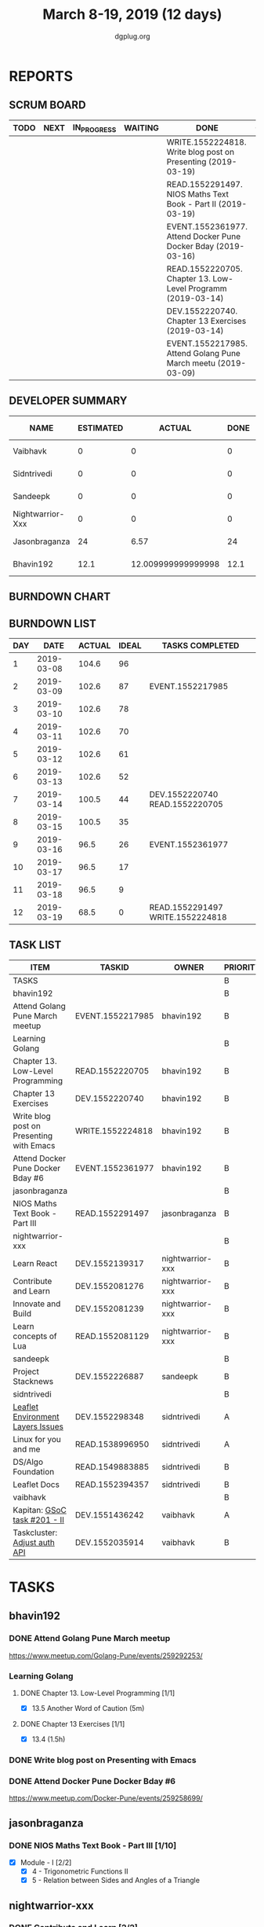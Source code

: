 #+TITLE: March 8-19, 2019 (12 days)
#+AUTHOR: dgplug.org
#+EMAIL: users@lists.dgplug.org
#+PROPERTY: Effort_ALL 0 0:05 0:10 0:30 1:00 2:00 3:00 4:00
#+COLUMNS: %35ITEM %TASKID %OWNER %3PRIORITY %TODO %5ESTIMATED{+} %3ACTUAL{+}
* REPORTS
** SCRUM BOARD
#+BEGIN: block-update-board
| TODO | NEXT | IN_PROGRESS | WAITING | DONE                                                          | CANCELED |
|------+------+-------------+---------+---------------------------------------------------------------+----------|
|      |      |             |         | WRITE.1552224818. Write blog post on Presenting  (2019-03-19) |          |
|      |      |             |         | READ.1552291497. NIOS Maths Text Book - Part II (2019-03-19)  |          |
|      |      |             |         | EVENT.1552361977. Attend Docker Pune Docker Bday (2019-03-16) |          |
|      |      |             |         | READ.1552220705. Chapter 13. Low-Level Programm (2019-03-14)  |          |
|      |      |             |         | DEV.1552220740. Chapter 13 Exercises (2019-03-14)             |          |
|      |      |             |         | EVENT.1552217985. Attend Golang Pune March meetu (2019-03-09) |          |
#+END:
** DEVELOPER SUMMARY
#+BEGIN: block-update-summary
| NAME             | ESTIMATED |             ACTUAL | DONE | REMAINING | PENCILS DOWN | PROGRESS   |
|------------------+-----------+--------------------+------+-----------+--------------+------------|
| Vaibhavk         |         0 |                  0 |    0 |         0 |   2019-03-21 | ---------- |
| Sidntrivedi      |         0 |                  0 |    0 |         0 |   2019-03-21 | ---------- |
| Sandeepk         |         0 |                  0 |    0 |         0 |   2019-03-21 | ---------- |
| Nightwarrior-Xxx |         0 |                  0 |    0 |         0 |   2019-03-21 | ---------- |
| Jasonbraganza    |        24 |               6.57 |   24 |         0 |   2019-03-21 | ########## |
| Bhavin192        |      12.1 | 12.009999999999998 | 12.1 |         0 |   2019-03-21 | ########## |
#+END:
** BURNDOWN CHART
#+BEGIN: block-update-graph

#+END:
** BURNDOWN LIST
#+PLOT: title:"Burndown" ind:1 deps:(3 4) set:"term dumb" set:"xtics scale 0.5" set:"ytics scale 0.5" file:"burndown.plt" set:"xrange [0:12]"
#+BEGIN: block-update-burndown
| DAY |       DATE | ACTUAL | IDEAL | TASKS COMPLETED                  |
|-----+------------+--------+-------+----------------------------------|
|   1 | 2019-03-08 |  104.6 |    96 |                                  |
|   2 | 2019-03-09 |  102.6 |    87 | EVENT.1552217985                 |
|   3 | 2019-03-10 |  102.6 |    78 |                                  |
|   4 | 2019-03-11 |  102.6 |    70 |                                  |
|   5 | 2019-03-12 |  102.6 |    61 |                                  |
|   6 | 2019-03-13 |  102.6 |    52 |                                  |
|   7 | 2019-03-14 |  100.5 |    44 | DEV.1552220740 READ.1552220705   |
|   8 | 2019-03-15 |  100.5 |    35 |                                  |
|   9 | 2019-03-16 |   96.5 |    26 | EVENT.1552361977                 |
|  10 | 2019-03-17 |   96.5 |    17 |                                  |
|  11 | 2019-03-18 |   96.5 |     9 |                                  |
|  12 | 2019-03-19 |   68.5 |     0 | READ.1552291497 WRITE.1552224818 |
#+END:
** TASK LIST
#+BEGIN: columnview :hlines 2 :maxlevel 5 :id "TASKS"
| ITEM                                     | TASKID           | OWNER            | PRIORITY | TODO | ESTIMATED |             ACTUAL |
|------------------------------------------+------------------+------------------+----------+------+-----------+--------------------|
| TASKS                                    |                  |                  | B        |      |     104.6 |              18.58 |
|------------------------------------------+------------------+------------------+----------+------+-----------+--------------------|
| bhavin192                                |                  |                  | B        |      |      12.1 | 12.009999999999998 |
| Attend Golang Pune March meetup          | EVENT.1552217985 | bhavin192        | B        | DONE |         2 |               2.13 |
| Learning Golang                          |                  |                  | B        |      |       2.1 | 2.3499999999999996 |
| Chapter 13. Low-Level Programming        | READ.1552220705  | bhavin192        | B        | DONE |       0.1 |               0.05 |
| Chapter 13 Exercises                     | DEV.1552220740   | bhavin192        | B        | DONE |         2 |               2.30 |
| Write blog post on Presenting with Emacs | WRITE.1552224818 | bhavin192        | B        | DONE |         4 |               3.58 |
| Attend Docker Pune Docker Bday #6        | EVENT.1552361977 | bhavin192        | B        | DONE |         4 |               3.95 |
|------------------------------------------+------------------+------------------+----------+------+-----------+--------------------|
| jasonbraganza                            |                  |                  | B        |      |        24 |               6.57 |
| NIOS Maths Text Book - Part III          | READ.1552291497  | jasonbraganza    | B        | DONE |        24 |               6.57 |
|------------------------------------------+------------------+------------------+----------+------+-----------+--------------------|
| nightwarrior-xxx                         |                  |                  | B        |      |        30 |                    |
| Learn React                              | DEV.1552139317   | nightwarrior-xxx | B        |      |         6 |                    |
| Contribute and Learn                     | DEV.1552081276   | nightwarrior-xxx | B        |      |        15 |                    |
| Innovate and Build                       | DEV.1552081239   | nightwarrior-xxx | B        |      |         6 |                    |
| Learn concepts of Lua                    | READ.1552081129  | nightwarrior-xxx | B        |      |         3 |                    |
|------------------------------------------+------------------+------------------+----------+------+-----------+--------------------|
| sandeepk                                 |                  |                  | B        |      |        12 |                    |
| Project Stacknews                        | DEV.1552226887   | sandeepk         | B        |      |        12 |                    |
|------------------------------------------+------------------+------------------+----------+------+-----------+--------------------|
| sidntrivedi                              |                  |                  | B        |      |      10.5 |                    |
| [[https://github.com/publiclab/leaflet-environmental-layers][Leaflet Environment Layers Issues]]        | DEV.1552298348   | sidntrivedi      | A        |      |         6 |                    |
| Linux for you and me                     | READ.1538996950  | sidntrivedi      | A        |      |         1 |                    |
| DS/Algo Foundation                       | READ.1549883885  | sidntrivedi      | B        |      |       1.5 |                    |
| Leaflet Docs                             | READ.1552394357  | sidntrivedi      | B        |      |         2 |                    |
|------------------------------------------+------------------+------------------+----------+------+-----------+--------------------|
| vaibhavk                                 |                  |                  | B        |      |        16 |                    |
| Kapitan: [[https://github.com/deepmind/kapitan/issues/201][GSoC task #201 - II]]             | DEV.1551436242   | vaibhavk         | A        |      |        10 |                    |
| Taskcluster: [[https://bugzilla.mozilla.org/show_bug.cgi?id=1533591][Adjust auth API]]             | DEV.1552035914   | vaibhavk         | B        |      |         6 |                    |
#+END:
* TASKS
  :PROPERTIES:
  :ID:       TASKS
  :SPRINTLENGTH: 12
  :SPRINTSTART: <2019-03-08 Fri>
  :wpd-bhavin192: 1
  :wpd-jasonbraganza: 3.33
  :wpd-nightwarrior-xxx: 2.5
  :wpd-sandeepk: 1
  :wpd-sidntrivedi: 1.5
  :wpd-vaibhavk: 1.36
  :END:
** bhavin192
*** DONE Attend Golang Pune March meetup
    CLOSED: [2019-03-09 Sat 12:28]
    :PROPERTIES:
    :ESTIMATED: 2
    :ACTUAL:   2.13
    :OWNER:    bhavin192
    :ID:       EVENT.1552217985
    :TASKID:   EVENT.1552217985
    :END:
    :LOGBOOK:
    CLOCK: [2019-03-09 Sat 10:20]--[2019-03-09 Sat 12:28] =>  2:08
    :END:
    https://www.meetup.com/Golang-Pune/events/259292253/
*** Learning Golang
**** DONE Chapter 13. Low-Level Programming [1/1]
     CLOSED: [2019-03-14 Thu 20:13]
     :PROPERTIES:
     :ESTIMATED: 0.1
     :ACTUAL:   0.05
     :OWNER:    bhavin192
     :ID:       READ.1552220705
     :TASKID:   READ.1552220705
     :END:
     :LOGBOOK:
     CLOCK: [2019-03-14 Thu 20:10]--[2019-03-14 Thu 20:13] =>  0:03
     :END:
     - [X] 13.5 Another Word of Caution (5m)
**** DONE Chapter 13 Exercises [1/1]
     CLOSED: [2019-03-14 Thu 19:57]
     :PROPERTIES:
     :ESTIMATED: 2
     :ACTUAL:   2.30
     :OWNER:    bhavin192
     :ID:       DEV.1552220740
     :TASKID:   DEV.1552220740
     :END:
     :LOGBOOK:
     CLOCK: [2019-03-14 Thu 19:02]--[2019-03-14 Thu 19:57] =>  0:55
     CLOCK: [2019-03-13 Wed 21:35]--[2019-03-13 Wed 21:49] =>  0:14
     CLOCK: [2019-03-13 Wed 19:40]--[2019-03-13 Wed 20:03] =>  0:23
     CLOCK: [2019-03-12 Tue 19:06]--[2019-03-12 Tue 19:52] =>  0:46
     :END:
     - [X] 13.4 (1.5h)
*** DONE Write blog post on Presenting with Emacs
    CLOSED: [2019-03-19 Tue 20:48]
    :PROPERTIES:
    :ESTIMATED: 4
    :ACTUAL:   3.58
    :OWNER:    bhavin192
    :ID:       WRITE.1552224818
    :TASKID:   WRITE.1552224818
    :END:
    :LOGBOOK:
    CLOCK: [2019-03-19 Tue 20:40]--[2019-03-19 Tue 20:48] =>  0:08
    CLOCK: [2019-03-19 Tue 19:03]--[2019-03-19 Tue 20:37] =>  1:34
    CLOCK: [2019-03-18 Mon 21:55]--[2019-03-18 Mon 22:04] =>  0:09
    CLOCK: [2019-03-18 Mon 18:57]--[2019-03-18 Mon 19:20] =>  0:23
    CLOCK: [2019-03-17 Sun 20:29]--[2019-03-17 Sun 21:33] =>  1:04
    CLOCK: [2019-03-17 Sun 19:45]--[2019-03-17 Sun 20:02] =>  0:17
    :END:
*** DONE Attend Docker Pune Docker Bday #6
    CLOSED: [2019-03-16 Sat 14:17]
    :PROPERTIES:
    :ESTIMATED: 4
    :ACTUAL:   3.95
    :OWNER:    bhavin192
    :ID:       EVENT.1552361977
    :TASKID:   EVENT.1552361977
    :END:
    :LOGBOOK:
    CLOCK: [2019-03-16 Sat 10:20]--[2019-03-16 Sat 14:17] =>  3:57
    :END:
    https://www.meetup.com/Docker-Pune/events/259258699/
** jasonbraganza
*** DONE NIOS Maths Text Book - Part III [1/10]
    CLOSED: [2019-03-19 Tue 23:00]
   :PROPERTIES:
   :ESTIMATED: 24
   :ACTUAL:   6.57
   :OWNER: jasonbraganza
   :ID: READ.1552291497
   :TASKID: READ.1552291497
   :END:
   :LOGBOOK:
   CLOCK: [2019-03-18 Mon 16:52]--[2019-03-18 Mon 17:47] =>  0:55
   CLOCK: [2019-03-18 Mon 14:47]--[2019-03-18 Mon 16:42] =>  1:55
   CLOCK: [2019-03-18 Mon 14:38]--[2019-03-18 Mon 14:45] =>  0:07
   CLOCK: [2019-03-18 Mon 10:01]--[2019-03-18 Mon 13:38] =>  3:37
   :END:
    - [X] Module - I [2/2]
      - [X] 4 - Trigonometric Functions II
      - [X] 5 - Relation between Sides and Angles of a Triangle
** nightwarrior-xxx
*** DONE Contribute and Learn [2/2]
    CLOSED: [2019-03-19 Tue 11:36]
    :PROPERTIES:
    :ESTIMATED: 15
    :ACTUAL:   3.52
    :OWNER: nightwarrior-xxx
    :ID: DEV.1552081276
    :TASKID: DEV.1552081276
    :END:
    :LOGBOOK:
    CLOCK: [2019-03-19 Tue 11:36]--[2019-03-19 Tue 11:36] =>  0:00
    CLOCK: [2019-03-17 Sun 16:48]--[2019-03-17 Sun 16:56] =>  0:08
    CLOCK: [2019-03-17 Sun 01:05]--[2019-03-17 Sun 02:10] =>  1:05
    CLOCK: [2019-03-14 Thu 12:15]--[2019-03-14 Thu 12:45] =>  0:30
    CLOCK: [2019-03-13 Wed 15:15]--[2019-03-13 Wed 16:01] =>  0:46
    CLOCK: [2019-03-11 Mon 02:30]--[2019-03-11 Mon 03:32] =>  1:02
    :END:
    - [X] Introduce modern JS features and tools to phpMyAdmin codebase
      - Webpack
    - [X] Ship completion files for shells
      - bash,zsh
** sandeepk
*** DONE Project Stacknews [2/2]
    CLOSED: [2019-03-19 Tue 23:30]
    :PROPERTIES:
    :ESTIMATED: 12
    :ACTUAL:   6.25
    :OWNER: sandeepk
    :ID: DEV.1552226887
    :TASKID: DEV.1552226887
    :END:
    :LOGBOOK:
    CLOCK: [2019-03-19 Tue 18:00]--[2019-03-19 Tue 18:40] =>  0:40
    CLOCK: [2019-03-18 Mon 20:30]--[2019-03-18 Mon 21:40] =>  1:10
    CLOCK: [2019-03-17 Sun 19:10]--[2019-03-17 Sun 19:55] =>  0:45
    CLOCK: [2019-03-16 Sat 15:00]--[2019-03-16 Sat 16:10] =>  1:10
    CLOCK: [2019-03-14 Thu 23:00]--[2019-03-15 Fri 00:05] =>  1:05
    CLOCK: [2019-03-10 Sun 18:00]--[2019-03-10 Sun 19:25] =>  1:25
    :END:
    - [X] Logic for data fetch and saving new post (4h)
    - [X] Page routing (4h)
** sidntrivedi
*** [#A] [[https://github.com/publiclab/leaflet-environmental-layers][Leaflet Environment Layers Issues]] 
    :PROPERTIES:
    :ESTIMATED: 6 
    :ACTUAL:
    :OWNER: sidntrivedi
    :ID: DEV.1552298348
    :TASKID: DEV.1552298348
    :END:
    - [ ] #116 https://github.com/publiclab/leaflet-environmental-layers/issues/116
    - [ ] #139  https://github.com/publiclab/leaflet-environmental-layers/issues/139
    - [ ] Add one new layer.
*** [#A] Linux for you and me 
    :PROPERTIES:
    :ESTIMATED: 1
    :ACTUAL:
    :OWNER: sidntrivedi
    :ID: READ.1538996950
    :TASKID: READ.1538996950
    :END:
    - [ ] File Permissions
*** DS/Algo Foundation 
    :PROPERTIES:
    :ESTIMATED: 1.5
    :ACTUAL:
    :OWNER: sidntrivedi
    :ID: READ.1549883885
    :TASKID: READ.1549883885
    :END:
    - [ ] Greeedy Algorithms
*** Leaflet Docs
    :PROPERTIES:
   :ESTIMATED: 2
   :ACTUAL:
   :OWNER: sidntrivedi
   :ID: READ.1552394357
   :TASKID: READ.1552394357
   :END:
    - [ ] Read leaflet docs and learn how are they being implemented in the Leaflet Environment Layers.
** vaibhavk
*** [#A] Kapitan: [[https://github.com/deepmind/kapitan/issues/201][GSoC task #201 - II]] [0/4]
    :PROPERTIES:
    :ESTIMATED: 10
    :ACTUAL:
    :OWNER:    vaibhavk
    :ID:       DEV.1551436242
    :TASKID:   DEV.1551436242
    :END:
    - [ ] [[https://jsonnet.org/learning/tutorial.html][JSONET Tutorial]] (2h)
    - [ ] [[http://reclass.pantsfullofunix.net/concepts.html][Reclass]] (45m)
      - [ ] [[http://gensho.ftp.acc.umu.se/pub/debian-meetings/2013/debconf13/webm-high/1048_Recursive_node_classification_for_system_automation.webm][Overview]] (45m)
      - [ ] [[http://reclass.pantsfullofunix.net/operations.html][Operations]] (1h 30m)
      - [ ] [[https://github.com/madduck/reclass/tree/master/examples][Examples & Usage]] (1h 30m)
    - [ ] [[https://kapitan.dev/#main-concepts][Kapitan Main Concept]] (1h 30m)
    - [ ] [[https://kapitan.dev/#modes-of-operation][Kapitan Modes of Operation]] (1h)
*** [#B] Taskcluster: [[https://bugzilla.mozilla.org/show_bug.cgi?id=1533591][Adjust auth API]] [0/1]
    :PROPERTIES:
    :ESTIMATED: 6
    :ACTUAL:
    :OWNER: vaibhavk
    :ID: DEV.1552035914
    :TASKID: DEV.1552035914
    :END:
    - [ ] [[https://bugzilla.mozilla.org/show_bug.cgi?id=1533591#c0][Description]] (20m)
    - [ ] Working Solution
    - [ ] Tests (2h)
    - [ ] Pull Request & Reviews
